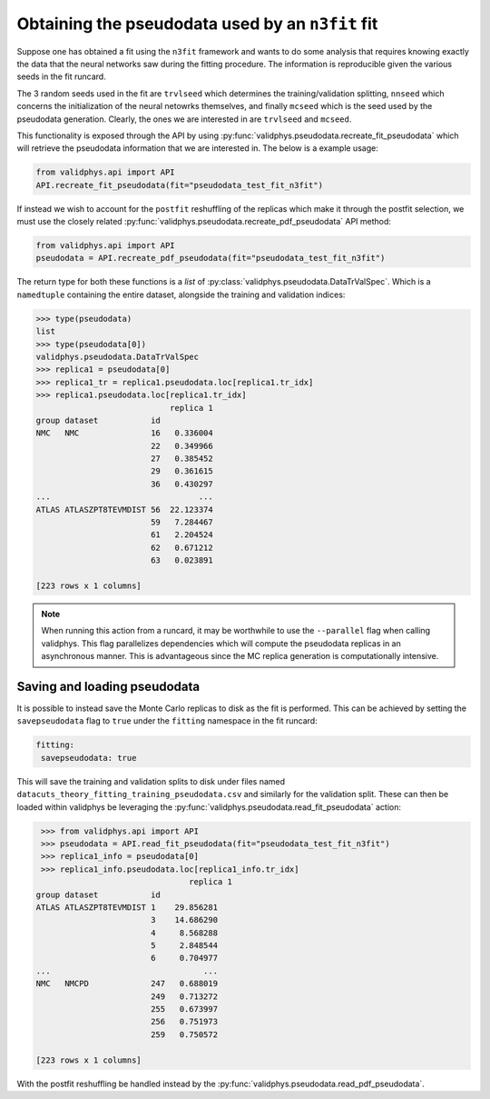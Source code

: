 .. _pseudodata:
Obtaining the pseudodata used by an ``n3fit`` fit
=================================================

Suppose one has obtained a fit using the ``n3fit`` framework and wants to do some analysis that requires
knowing exactly the data that the neural networks saw during the fitting procedure. The
information is reproducible given the various seeds in the fit runcard.

The 3 random seeds used in the fit are ``trvlseed`` which determines the training/validation splitting, ``nnseed``
which concerns the initialization of the neural netowrks themselves, and finally ``mcseed`` which is the
seed used by the pseudodata generation. Clearly, the ones we are interested in are ``trvlseed`` and ``mcseed``.

This functionality is exposed through the API by using
:py:func:`validphys.pseudodata.recreate_fit_pseudodata` which will retrieve the
pseudodata information that we are interested in. The below is a example
usage:

.. code-block :: python

  from validphys.api import API
  API.recreate_fit_pseudodata(fit="pseudodata_test_fit_n3fit")

If instead we wish to account for the ``postfit`` reshuffling of the replicas which make it through
the postfit selection, we must use the closely related :py:func:`validphys.pseudodata.recreate_pdf_pseudodata`
API method:

.. code-block :: python

  from validphys.api import API
  pseudodata = API.recreate_pdf_pseudodata(fit="pseudodata_test_fit_n3fit")

The return type for both these functions is a `list` of :py:class:`validphys.pseudodata.DataTrValSpec`. Which
is a ``namedtuple`` containing the entire dataset, alongside the training and validation indices:

.. code-block :: python

  >>> type(pseudodata)
  list
  >>> type(pseudodata[0])
  validphys.pseudodata.DataTrValSpec
  >>> replica1 = pseudodata[0]
  >>> replica1_tr = replica1.pseudodata.loc[replica1.tr_idx]
  >>> replica1.pseudodata.loc[replica1.tr_idx]
                              replica 1
  group dataset           id
  NMC   NMC               16   0.336004
                          22   0.349966
                          27   0.385452
                          29   0.361615
                          36   0.430297
  ...                               ...
  ATLAS ATLASZPT8TEVMDIST 56  22.123374
                          59   7.284467
                          61   2.204524
                          62   0.671212
                          63   0.023891

  [223 rows x 1 columns]


.. note::

  When running this action from a runcard, it may be worthwhile to use the ``--parallel`` flag when calling validphys.
  This flag parallelizes dependencies which will compute the pseudodata replicas in an asynchronous manner. This is
  advantageous since the MC replica generation is computationally intensive.

Saving and loading pseudodata
-----------------------------

It is possible to instead save the Monte Carlo replicas to disk as the fit is performed. This can be achieved by setting
the ``savepseudodata`` flag to ``true`` under the ``fitting`` namespace in the fit runcard:

.. code-block :: yaml

   fitting:
    savepseudodata: true

This will save the training and validation splits to disk under files named ``datacuts_theory_fitting_training_pseudodata.csv``
and similarly for the validation split. These can then be loaded within validphys be leveraging the
:py:func:`validphys.pseudodata.read_fit_pseudodata` action:

.. code-block :: python

   >>> from validphys.api import API
   >>> pseudodata = API.read_fit_pseudodata(fit="pseudodata_test_fit_n3fit")
   >>> replica1_info = pseudodata[0]
   >>> replica1_info.pseudodata.loc[replica1_info.tr_idx]
                                  replica 1
  group dataset           id
  ATLAS ATLASZPT8TEVMDIST 1    29.856281
                          3    14.686290
                          4     8.568288
                          5     2.848544
                          6     0.704977
  ...                                ...
  NMC   NMCPD             247   0.688019
                          249   0.713272
                          255   0.673997
                          256   0.751973
                          259   0.750572

  [223 rows x 1 columns]

With the postfit reshuffling be handled instead by the :py:func:`validphys.pseudodata.read_pdf_pseudodata`.
